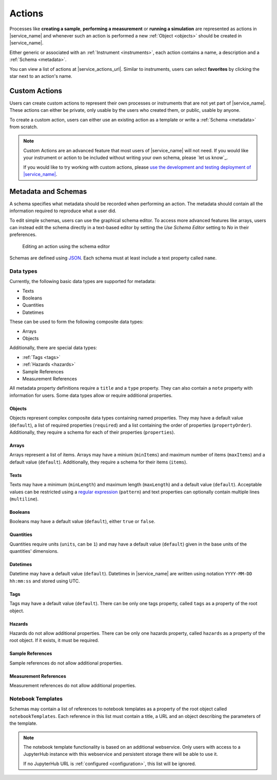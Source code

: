 .. _actions:

Actions
=======

Processes like **creating a sample**, **performing a measurement** or **running a simulation** are represented as actions in |service_name| and whenever such an action is performed a new :ref:`Object <objects>` should be created in |service_name|.

Either generic or associated with an :ref:`Instrument <instruments>`, each action contains a name, a description and a :ref:`Schema <metadata>`.

You can view a list of actions at |service_actions_url|. Similar to instruments, users can select **favorites** by clicking the star next to an action's name.

Custom Actions
--------------

Users can create custom actions to represent their own processes or instruments that are not yet part of |service_name|. These actions can either be private, only usable by the users who created them, or public, usable by anyone.

To create a custom action, users can either use an existing action as a template or write a :ref:`Schema <metadata>` from scratch.

.. note::
    Custom Actions are an advanced feature that most users of |service_name| will not need. If you would like your instrument or action to be included without writing your own schema, please `let us know`_.

    If you would like to try working with custom actions, please `use the development and testing deployment of |service_name| <https://docker.iff.kfa-juelich.de/dev-sampledb/>`_.

.. _metadata:

Metadata and Schemas
--------------------

A schema specifies what metadata should be recorded when performing an action. The metadata should contain all the information required to reproduce what a user did.

To edit simple schemas, users can use the graphical schema editor. To access more advanced features like arrays, users can instead edit the schema directly in a text-based editor by setting the *Use Schema Editor* setting to *No* in their preferences.

.. figure:: ../static/img/generated/schema_editor.png
    :scale: 50 %
    :alt: Editing an action using the schema editor

    Editing an action using the schema editor

Schemas are defined using `JSON <https://www.json.org/>`_. Each schema must at least include a text property called ``name``.

.. code-block:: json
    :caption: A basic schema containing a sample name, creation datetime, tags and a description

    {
      "title": "Basic Sample Information",
      "type": "object",
      "properties": {
        "name": {
          "title": "Sample Name",
          "type": "text",
          "minLength": 1,
          "maxLength": 100
        },
        "created": {
          "title": "Creation Datetime",
          "type": "datetime"
        },
        "tags": {
          "title": "Tags",
          "type": "tags"
        },
        "description": {
          "title": "Description",
          "type": "text",
          "minLength": 0,
          "multiline": true
        }
      },
      "propertyOrder": ["name", "created", "tags", "description"],
      "required": ["name", "created"]
    }

Data types
``````````

Currently, the following basic data types are supported for metadata:

- Texts
- Booleans
- Quantities
- Datetimes

These can be used to form the following composite data types:

- Arrays
- Objects

Additionally, there are special data types:

- :ref:`Tags <tags>`
- :ref:`Hazards <hazards>`
- Sample References
- Measurement References

All metadata property definitions require a ``title`` and a ``type`` property. They can also contain a ``note`` property with information for users. Some data types allow or require additional properties.

Objects
^^^^^^^

Objects represent complex composite data types containing named properties. They may have a default value (``default``), a list of required properties (``required``) and a list containing the order of properties (``propertyOrder``). Additionally, they require a schema for each of their properties (``properties``).

.. code-block:: json
    :caption: An object property containing a name as a text property and a creation date as a datetime property with a property order and a required property

    {
      "title": "Sample Information",
      "type": "object",
      "properties": {
        "name": {
          "title": "Sample Name",
          "type": "text"
        },
        "created": {
          "title": "Creation Datetime",
          "type": "datetime"
        },
      },
      "propertyOrder": ["name", "created"],
      "required": ["name"]
    }

Arrays
^^^^^^

Arrays represent a list of items. Arrays may have a minium (``minItems``) and maximum number of items (``maxItems``) and a default value (``default``). Additionally, they require a schema for their items (``items``).

.. code-block:: json
    :caption: An array property containing texts with a default and length restrictions

    {
      "title": "Notes",
      "type": "array",
      "items": {
        "title": "Note",
        "type": "text"
      },
      "minItems": 1,
      "maxItems": 10,
      "default": [
        {
          "_type": "text",
          "text": "First default note"
        },
        {
          "_type": "text",
          "text": "Second default note"
        }
      ]
    }

Texts
^^^^^

Texts may have a minimum (``minLength``) and maximum length (``maxLength``) and a default value (``default``). Acceptable values can be restricted using a `regular expression <https://docs.python.org/3/library/re.html#regular-expression-syntax>`_ (``pattern``) and text properties can optionally contain multiple lines (``multiline``).

.. code-block:: json
    :caption: A sample name as a text property with a default, a pattern and length restrictions

    {
      "title": "Sample Name",
      "type": "text",
      "minLength": 1,
      "maxLength": 100,
      "default": "Sample-",
      "pattern": "^.+$"
    }

.. code-block:: json
    :caption: A sample description allowing multiple lines of text

    {
      "title": "Description",
      "type": "text",
      "multiline": true
    }

Booleans
^^^^^^^^

Booleans may have a default value (``default``), either ``true`` or ``false``.

.. code-block:: json
    :caption: A boolean property with a default

    {
      "title": "Lid Open?",
      "type": "bool",
      "default": true
    }

Quantities
^^^^^^^^^^

Quantities require units (``units``, can be ``1``) and may have a default value (``default``) given in the base units of the quantities' dimensions.

.. code-block:: json
    :caption: A temperature property with a default of 25°C (298.15K)

    {
      "title": "Temperature",
      "type": "quantity",
      "units": "degC",
      "default": 298.15
    }

Datetimes
^^^^^^^^^

Datetime may have a default value (``default``). Datetimes in |service_name| are written using notation ``YYYY-MM-DD hh:mm:ss`` and stored using UTC.

.. code-block:: json
    :caption: A datetime property with a default

    {
      "title": "Creation Datetime",
      "type": "datetime",
      "default": "2018-12-05 15:38:12"
    }

Tags
^^^^

Tags may have a default value (``default``). There can be only one tags property, called ``tags`` as a property of the root object.

.. code-block:: json
    :caption: A tags property with a default

    {
      "title": "Tags",
      "type": "tags",
      "default": ["tag1", "tag2"]
    }

Hazards
^^^^^^^

Hazards do not allow additional properties. There can be only one hazards property, called ``hazards`` as a property of the root object. If it exists, it must be required.

.. code-block:: json
    :caption: A hazards property

    {
      "title": "GHS hazards",
      "type": "hazards"
    }

Sample References
^^^^^^^^^^^^^^^^^

Sample references do not allow additional properties.

.. code-block:: json
    :caption: A sample reference property

    {
      "title": "Previous Sample",
      "type": "sample"
    }

Measurement References
^^^^^^^^^^^^^^^^^^^^^^

Measurement references do not allow additional properties.

.. code-block:: json
    :caption: A measurement reference property

    {
      "title": "Preparatory Measurement",
      "type": "measurement"
    }

Notebook Templates
``````````````````

Schemas may contain a list of references to notebook templates as a property of the root object called ``notebookTemplates``. Each reference in this list must contain a title, a URL and an object describing the parameters of the template.

.. code-block:: json
    :caption: A list of notebook template references

    [
      {
        "title": "Demo Notebook 1",
        "url": "demo.ipynb",
        "params": {}
      },
      {
        "title": "Demo Notebook 2",
        "url": "iffSamples/sample-#{sample_id}.ipynb",
        "params": {
          "sample_id": "object_id",
          "name": ["name", "text"],
        }
      }
    ]

.. note::

    The notebook template functionality is based on an additional webservice. Only users with access to a JupyterHub instance with this webservice and persistent storage there will be able to use it.

    If no JupyterHub URL is :ref:`configured <configuration>`, this list will be ignored.
